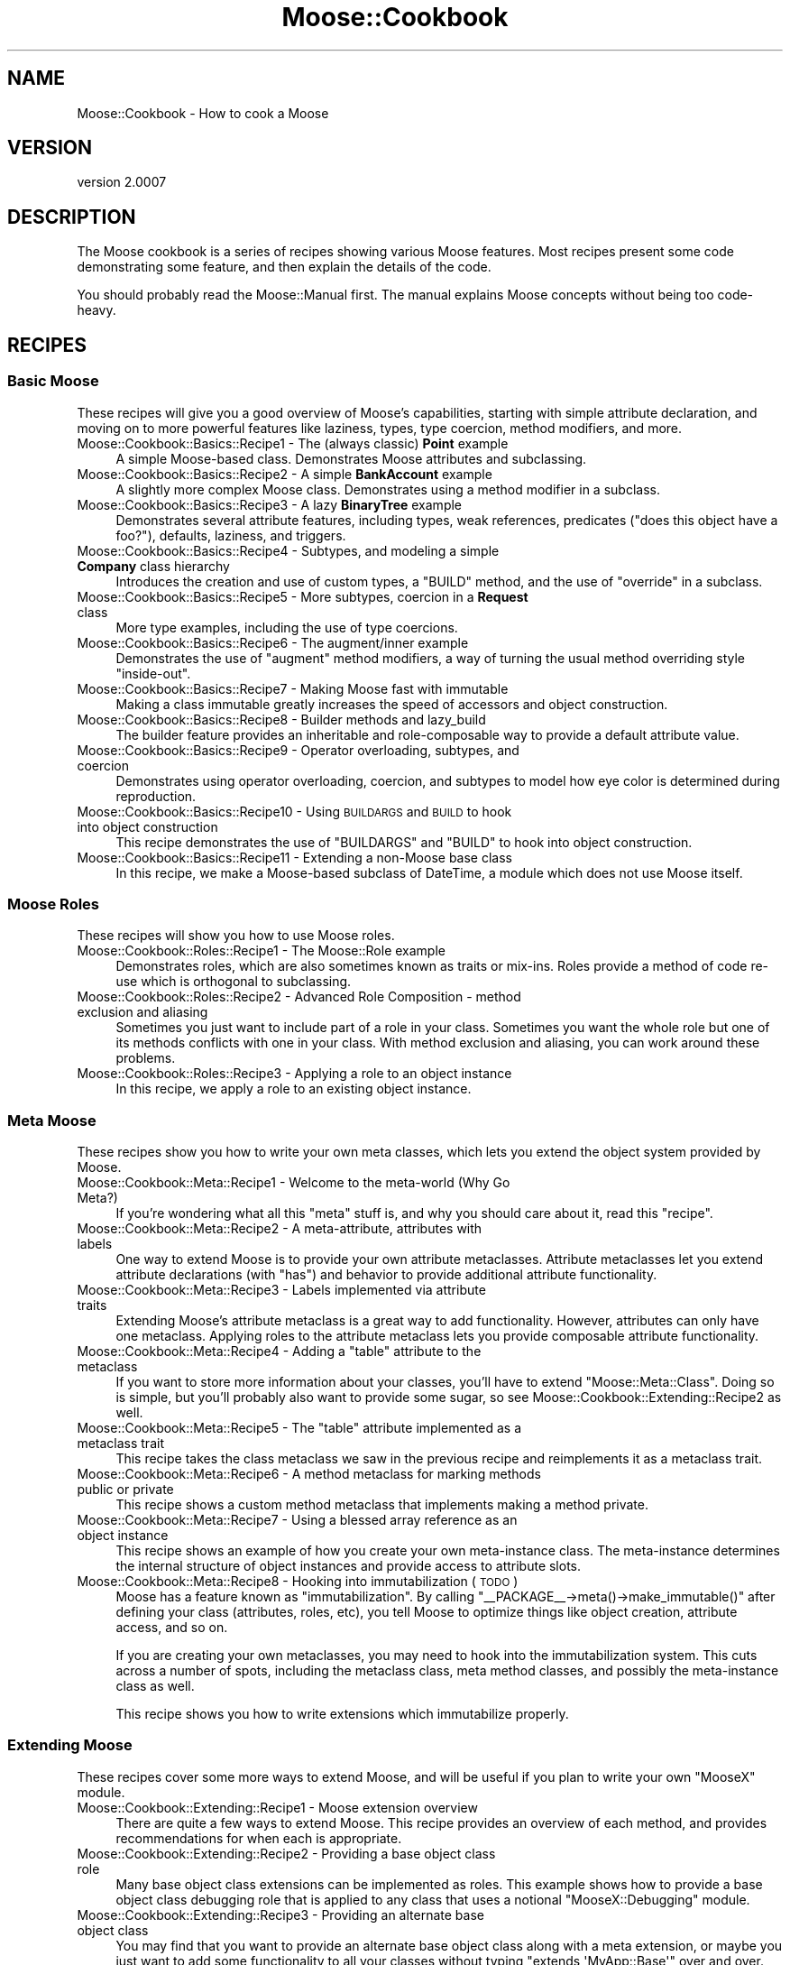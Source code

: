 .\" Automatically generated by Pod::Man 2.22 (Pod::Simple 3.07)
.\"
.\" Standard preamble:
.\" ========================================================================
.de Sp \" Vertical space (when we can't use .PP)
.if t .sp .5v
.if n .sp
..
.de Vb \" Begin verbatim text
.ft CW
.nf
.ne \\$1
..
.de Ve \" End verbatim text
.ft R
.fi
..
.\" Set up some character translations and predefined strings.  \*(-- will
.\" give an unbreakable dash, \*(PI will give pi, \*(L" will give a left
.\" double quote, and \*(R" will give a right double quote.  \*(C+ will
.\" give a nicer C++.  Capital omega is used to do unbreakable dashes and
.\" therefore won't be available.  \*(C` and \*(C' expand to `' in nroff,
.\" nothing in troff, for use with C<>.
.tr \(*W-
.ds C+ C\v'-.1v'\h'-1p'\s-2+\h'-1p'+\s0\v'.1v'\h'-1p'
.ie n \{\
.    ds -- \(*W-
.    ds PI pi
.    if (\n(.H=4u)&(1m=24u) .ds -- \(*W\h'-12u'\(*W\h'-12u'-\" diablo 10 pitch
.    if (\n(.H=4u)&(1m=20u) .ds -- \(*W\h'-12u'\(*W\h'-8u'-\"  diablo 12 pitch
.    ds L" ""
.    ds R" ""
.    ds C` ""
.    ds C' ""
'br\}
.el\{\
.    ds -- \|\(em\|
.    ds PI \(*p
.    ds L" ``
.    ds R" ''
'br\}
.\"
.\" Escape single quotes in literal strings from groff's Unicode transform.
.ie \n(.g .ds Aq \(aq
.el       .ds Aq '
.\"
.\" If the F register is turned on, we'll generate index entries on stderr for
.\" titles (.TH), headers (.SH), subsections (.SS), items (.Ip), and index
.\" entries marked with X<> in POD.  Of course, you'll have to process the
.\" output yourself in some meaningful fashion.
.ie \nF \{\
.    de IX
.    tm Index:\\$1\t\\n%\t"\\$2"
..
.    nr % 0
.    rr F
.\}
.el \{\
.    de IX
..
.\}
.\"
.\" Accent mark definitions (@(#)ms.acc 1.5 88/02/08 SMI; from UCB 4.2).
.\" Fear.  Run.  Save yourself.  No user-serviceable parts.
.    \" fudge factors for nroff and troff
.if n \{\
.    ds #H 0
.    ds #V .8m
.    ds #F .3m
.    ds #[ \f1
.    ds #] \fP
.\}
.if t \{\
.    ds #H ((1u-(\\\\n(.fu%2u))*.13m)
.    ds #V .6m
.    ds #F 0
.    ds #[ \&
.    ds #] \&
.\}
.    \" simple accents for nroff and troff
.if n \{\
.    ds ' \&
.    ds ` \&
.    ds ^ \&
.    ds , \&
.    ds ~ ~
.    ds /
.\}
.if t \{\
.    ds ' \\k:\h'-(\\n(.wu*8/10-\*(#H)'\'\h"|\\n:u"
.    ds ` \\k:\h'-(\\n(.wu*8/10-\*(#H)'\`\h'|\\n:u'
.    ds ^ \\k:\h'-(\\n(.wu*10/11-\*(#H)'^\h'|\\n:u'
.    ds , \\k:\h'-(\\n(.wu*8/10)',\h'|\\n:u'
.    ds ~ \\k:\h'-(\\n(.wu-\*(#H-.1m)'~\h'|\\n:u'
.    ds / \\k:\h'-(\\n(.wu*8/10-\*(#H)'\z\(sl\h'|\\n:u'
.\}
.    \" troff and (daisy-wheel) nroff accents
.ds : \\k:\h'-(\\n(.wu*8/10-\*(#H+.1m+\*(#F)'\v'-\*(#V'\z.\h'.2m+\*(#F'.\h'|\\n:u'\v'\*(#V'
.ds 8 \h'\*(#H'\(*b\h'-\*(#H'
.ds o \\k:\h'-(\\n(.wu+\w'\(de'u-\*(#H)/2u'\v'-.3n'\*(#[\z\(de\v'.3n'\h'|\\n:u'\*(#]
.ds d- \h'\*(#H'\(pd\h'-\w'~'u'\v'-.25m'\f2\(hy\fP\v'.25m'\h'-\*(#H'
.ds D- D\\k:\h'-\w'D'u'\v'-.11m'\z\(hy\v'.11m'\h'|\\n:u'
.ds th \*(#[\v'.3m'\s+1I\s-1\v'-.3m'\h'-(\w'I'u*2/3)'\s-1o\s+1\*(#]
.ds Th \*(#[\s+2I\s-2\h'-\w'I'u*3/5'\v'-.3m'o\v'.3m'\*(#]
.ds ae a\h'-(\w'a'u*4/10)'e
.ds Ae A\h'-(\w'A'u*4/10)'E
.    \" corrections for vroff
.if v .ds ~ \\k:\h'-(\\n(.wu*9/10-\*(#H)'\s-2\u~\d\s+2\h'|\\n:u'
.if v .ds ^ \\k:\h'-(\\n(.wu*10/11-\*(#H)'\v'-.4m'^\v'.4m'\h'|\\n:u'
.    \" for low resolution devices (crt and lpr)
.if \n(.H>23 .if \n(.V>19 \
\{\
.    ds : e
.    ds 8 ss
.    ds o a
.    ds d- d\h'-1'\(ga
.    ds D- D\h'-1'\(hy
.    ds th \o'bp'
.    ds Th \o'LP'
.    ds ae ae
.    ds Ae AE
.\}
.rm #[ #] #H #V #F C
.\" ========================================================================
.\"
.IX Title "Moose::Cookbook 3pm"
.TH Moose::Cookbook 3pm "2011-05-15" "perl v5.10.1" "User Contributed Perl Documentation"
.\" For nroff, turn off justification.  Always turn off hyphenation; it makes
.\" way too many mistakes in technical documents.
.if n .ad l
.nh
.SH "NAME"
Moose::Cookbook \- How to cook a Moose
.SH "VERSION"
.IX Header "VERSION"
version 2.0007
.SH "DESCRIPTION"
.IX Header "DESCRIPTION"
The Moose cookbook is a series of recipes showing various Moose
features. Most recipes present some code demonstrating some feature,
and then explain the details of the code.
.PP
You should probably read the Moose::Manual first. The manual
explains Moose concepts without being too code-heavy.
.SH "RECIPES"
.IX Header "RECIPES"
.SS "Basic Moose"
.IX Subsection "Basic Moose"
These recipes will give you a good overview of Moose's capabilities, starting
with simple attribute declaration, and moving on to more powerful features like
laziness, types, type coercion, method modifiers, and more.
.IP "Moose::Cookbook::Basics::Recipe1 \- The (always classic) \fBPoint\fR example" 4
.IX Item "Moose::Cookbook::Basics::Recipe1 - The (always classic) Point example"
A simple Moose-based class. Demonstrates Moose attributes and subclassing.
.IP "Moose::Cookbook::Basics::Recipe2 \- A simple \fBBankAccount\fR example" 4
.IX Item "Moose::Cookbook::Basics::Recipe2 - A simple BankAccount example"
A slightly more complex Moose class. Demonstrates using a method
modifier in a subclass.
.IP "Moose::Cookbook::Basics::Recipe3 \- A lazy \fBBinaryTree\fR example" 4
.IX Item "Moose::Cookbook::Basics::Recipe3 - A lazy BinaryTree example"
Demonstrates several attribute features, including types, weak
references, predicates (\*(L"does this object have a foo?\*(R"), defaults,
laziness, and triggers.
.IP "Moose::Cookbook::Basics::Recipe4 \- Subtypes, and modeling a simple \fBCompany\fR class hierarchy" 4
.IX Item "Moose::Cookbook::Basics::Recipe4 - Subtypes, and modeling a simple Company class hierarchy"
Introduces the creation and use of custom types, a \f(CW\*(C`BUILD\*(C'\fR method,
and the use of \f(CW\*(C`override\*(C'\fR in a subclass.
.IP "Moose::Cookbook::Basics::Recipe5 \- More subtypes, coercion in a \fBRequest\fR class" 4
.IX Item "Moose::Cookbook::Basics::Recipe5 - More subtypes, coercion in a Request class"
More type examples, including the use of type coercions.
.IP "Moose::Cookbook::Basics::Recipe6 \- The augment/inner example" 4
.IX Item "Moose::Cookbook::Basics::Recipe6 - The augment/inner example"
Demonstrates the use of \f(CW\*(C`augment\*(C'\fR method modifiers, a way of turning
the usual method overriding style \*(L"inside-out\*(R".
.IP "Moose::Cookbook::Basics::Recipe7 \- Making Moose fast with immutable" 4
.IX Item "Moose::Cookbook::Basics::Recipe7 - Making Moose fast with immutable"
Making a class immutable greatly increases the speed of accessors and
object construction.
.IP "Moose::Cookbook::Basics::Recipe8 \- Builder methods and lazy_build" 4
.IX Item "Moose::Cookbook::Basics::Recipe8 - Builder methods and lazy_build"
The builder feature provides an inheritable and role-composable way to
provide a default attribute value.
.IP "Moose::Cookbook::Basics::Recipe9 \- Operator overloading, subtypes, and coercion" 4
.IX Item "Moose::Cookbook::Basics::Recipe9 - Operator overloading, subtypes, and coercion"
Demonstrates using operator overloading, coercion, and subtypes to
model how eye color is determined during reproduction.
.IP "Moose::Cookbook::Basics::Recipe10 \- Using \s-1BUILDARGS\s0 and \s-1BUILD\s0 to hook into object construction" 4
.IX Item "Moose::Cookbook::Basics::Recipe10 - Using BUILDARGS and BUILD to hook into object construction"
This recipe demonstrates the use of \f(CW\*(C`BUILDARGS\*(C'\fR and \f(CW\*(C`BUILD\*(C'\fR to hook
into object construction.
.IP "Moose::Cookbook::Basics::Recipe11 \- Extending a non-Moose base class" 4
.IX Item "Moose::Cookbook::Basics::Recipe11 - Extending a non-Moose base class"
In this recipe, we make a Moose-based subclass of DateTime, a
module which does not use Moose itself.
.SS "Moose Roles"
.IX Subsection "Moose Roles"
These recipes will show you how to use Moose roles.
.IP "Moose::Cookbook::Roles::Recipe1 \- The Moose::Role example" 4
.IX Item "Moose::Cookbook::Roles::Recipe1 - The Moose::Role example"
Demonstrates roles, which are also sometimes known as traits or
mix-ins. Roles provide a method of code re-use which is orthogonal to
subclassing.
.IP "Moose::Cookbook::Roles::Recipe2 \- Advanced Role Composition \- method exclusion and aliasing" 4
.IX Item "Moose::Cookbook::Roles::Recipe2 - Advanced Role Composition - method exclusion and aliasing"
Sometimes you just want to include part of a role in your
class. Sometimes you want the whole role but one of its methods
conflicts with one in your class. With method exclusion and aliasing,
you can work around these problems.
.IP "Moose::Cookbook::Roles::Recipe3 \- Applying a role to an object instance" 4
.IX Item "Moose::Cookbook::Roles::Recipe3 - Applying a role to an object instance"
In this recipe, we apply a role to an existing object instance.
.SS "Meta Moose"
.IX Subsection "Meta Moose"
These recipes show you how to write your own meta classes, which lets
you extend the object system provided by Moose.
.IP "Moose::Cookbook::Meta::Recipe1 \- Welcome to the meta-world (Why Go Meta?)" 4
.IX Item "Moose::Cookbook::Meta::Recipe1 - Welcome to the meta-world (Why Go Meta?)"
If you're wondering what all this \*(L"meta\*(R" stuff is, and why you should
care about it, read this \*(L"recipe\*(R".
.IP "Moose::Cookbook::Meta::Recipe2 \- A meta-attribute, attributes with labels" 4
.IX Item "Moose::Cookbook::Meta::Recipe2 - A meta-attribute, attributes with labels"
One way to extend Moose is to provide your own attribute
metaclasses. Attribute metaclasses let you extend attribute
declarations (with \f(CW\*(C`has\*(C'\fR) and behavior to provide additional
attribute functionality.
.IP "Moose::Cookbook::Meta::Recipe3 \- Labels implemented via attribute traits" 4
.IX Item "Moose::Cookbook::Meta::Recipe3 - Labels implemented via attribute traits"
Extending Moose's attribute metaclass is a great way to add
functionality. However, attributes can only have one metaclass.
Applying roles to the attribute metaclass lets you provide
composable attribute functionality.
.ie n .IP "Moose::Cookbook::Meta::Recipe4 \- Adding a ""table"" attribute to the metaclass" 4
.el .IP "Moose::Cookbook::Meta::Recipe4 \- Adding a ``table'' attribute to the metaclass" 4
.IX Item "Moose::Cookbook::Meta::Recipe4 - Adding a table attribute to the metaclass"
If you want to store more information about your classes, you'll have
to extend \f(CW\*(C`Moose::Meta::Class\*(C'\fR. Doing so is simple, but you'll
probably also want to provide some sugar, so see
Moose::Cookbook::Extending::Recipe2 as well.
.ie n .IP "Moose::Cookbook::Meta::Recipe5 \- The ""table"" attribute implemented as a metaclass trait" 4
.el .IP "Moose::Cookbook::Meta::Recipe5 \- The ``table'' attribute implemented as a metaclass trait" 4
.IX Item "Moose::Cookbook::Meta::Recipe5 - The table attribute implemented as a metaclass trait"
This recipe takes the class metaclass we saw in the previous recipe
and reimplements it as a metaclass trait.
.IP "Moose::Cookbook::Meta::Recipe6 \- A method metaclass for marking methods public or private" 4
.IX Item "Moose::Cookbook::Meta::Recipe6 - A method metaclass for marking methods public or private"
This recipe shows a custom method metaclass that implements making a
method private.
.IP "Moose::Cookbook::Meta::Recipe7 \- Using a blessed array reference as an object instance" 4
.IX Item "Moose::Cookbook::Meta::Recipe7 - Using a blessed array reference as an object instance"
This recipe shows an example of how you create your own meta-instance
class. The meta-instance determines the internal structure of object
instances and provide access to attribute slots.
.IP "Moose::Cookbook::Meta::Recipe8 \- Hooking into immutabilization (\s-1TODO\s0)" 4
.IX Item "Moose::Cookbook::Meta::Recipe8 - Hooking into immutabilization (TODO)"
Moose has a feature known as \*(L"immutabilization\*(R". By calling \f(CW\*(C`_\|_PACKAGE_\|_\->meta()\->make_immutable()\*(C'\fR after defining your class
(attributes, roles, etc), you tell Moose to optimize things like
object creation, attribute access, and so on.
.Sp
If you are creating your own metaclasses, you may need to hook into
the immutabilization system. This cuts across a number of spots,
including the metaclass class, meta method classes, and possibly the
meta-instance class as well.
.Sp
This recipe shows you how to write extensions which immutabilize
properly.
.SS "Extending Moose"
.IX Subsection "Extending Moose"
These recipes cover some more ways to extend Moose, and will be useful
if you plan to write your own \f(CW\*(C`MooseX\*(C'\fR module.
.IP "Moose::Cookbook::Extending::Recipe1 \- Moose extension overview" 4
.IX Item "Moose::Cookbook::Extending::Recipe1 - Moose extension overview"
There are quite a few ways to extend Moose. This recipe provides an
overview of each method, and provides recommendations for when each is
appropriate.
.IP "Moose::Cookbook::Extending::Recipe2 \- Providing a base object class role" 4
.IX Item "Moose::Cookbook::Extending::Recipe2 - Providing a base object class role"
Many base object class extensions can be implemented as roles. This
example shows how to provide a base object class debugging role that
is applied to any class that uses a notional \f(CW\*(C`MooseX::Debugging\*(C'\fR
module.
.IP "Moose::Cookbook::Extending::Recipe3 \- Providing an alternate base object class" 4
.IX Item "Moose::Cookbook::Extending::Recipe3 - Providing an alternate base object class"
You may find that you want to provide an alternate base object class
along with a meta extension, or maybe you just want to add some
functionality to all your classes without typing \f(CW\*(C`extends
\&\*(AqMyApp::Base\*(Aq\*(C'\fR over and over.
.IP "Moose::Cookbook::Extending::Recipe4 \- Acting like Moose.pm and providing sugar Moose-style" 4
.IX Item "Moose::Cookbook::Extending::Recipe4 - Acting like Moose.pm and providing sugar Moose-style"
This recipe shows how to provide a replacement for \f(CW\*(C`Moose.pm\*(C'\fR. You
may want to do this as part of the \s-1API\s0 for a \f(CW\*(C`MooseX\*(C'\fR module,
especially if you want to default to a new metaclass class or base
object class.
.SH "SNACKS"
.IX Header "SNACKS"
.IP "Moose::Cookbook::Snack::Keywords" 4
.IX Item "Moose::Cookbook::Snack::Keywords"
.PD 0
.IP "Moose::Cookbook::Snack::Types" 4
.IX Item "Moose::Cookbook::Snack::Types"
.PD
.SH "SEE ALSO"
.IX Header "SEE ALSO"
.IP "<http://www.gsph.com/index.php?Lang=En&ID=291>" 4
.IX Item "<http://www.gsph.com/index.php?Lang=En&ID=291>"
.SH "AUTHOR"
.IX Header "AUTHOR"
Stevan Little <stevan@iinteractive.com>
.SH "COPYRIGHT AND LICENSE"
.IX Header "COPYRIGHT AND LICENSE"
This software is copyright (c) 2011 by Infinity Interactive, Inc..
.PP
This is free software; you can redistribute it and/or modify it under
the same terms as the Perl 5 programming language system itself.
